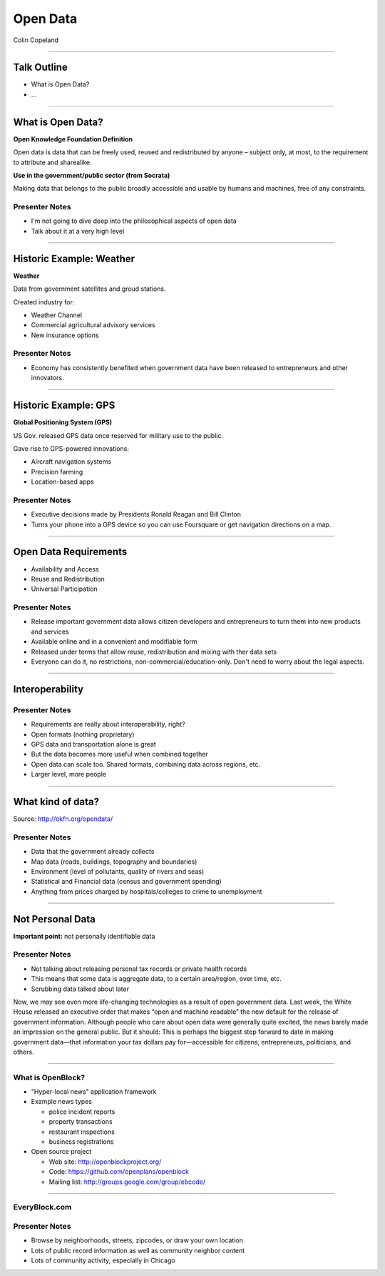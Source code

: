 =========
Open Data
=========

Colin Copeland

----

Talk Outline
============

- What is Open Data?
- ...

----


What is Open Data?
==================

**Open Knowledge Foundation Definition**

Open data is data that can be freely used, reused and redistributed by anyone – subject only, at most, to the requirement to attribute and sharealike.

**Use in the government/public sector (from Socrata)**

Making data that belongs to the public broadly accessible and usable by humans and machines, free of any constraints.

Presenter Notes
---------------

- I'm not going to dive deep into the philosophical aspects of open data
- Talk about it at a very high level

----


Historic Example: Weather
=========================

**Weather**

Data from government satellites and groud stations.

Created industry for:

* Weather Channel
* Commercial agricultural advisory services
* New insurance options

Presenter Notes
---------------

- Economy has consistently benefited when government data have been released to entrepreneurs and other innovators.

----


Historic Example: GPS
=====================

**Global Positioning System (GPS)**

US Gov. released GPS data once reserved for military use to the public.

Gave rise to GPS-powered innovations:

* Aircraft navigation systems
* Precision farming
* Location-based apps

Presenter Notes
---------------

- Executive decisions made by Presidents Ronald Reagan and Bill Clinton
- Turns your phone into a GPS device so you can use Foursquare or get navigation directions on a map.

----


Open Data Requirements
======================

- Availability and Access
- Reuse and Redistribution
- Universal Participation

Presenter Notes
---------------

- Release important government data allows citizen developers and entrepreneurs to turn them into new products and services
- Available online and in a convenient and modifiable form
- Released under terms that allow reuse, redistribution and mixing with ther data sets
- Everyone can do it, no restrictions, non-commercial/education-only. Don't need to worry about the legal aspects.

----


Interoperability
================

Presenter Notes
---------------

- Requirements are really about interoperability, right?
- Open formats (nothing proprietary)
- GPS data and transportation alone is great
- But the data becomes more useful when combined together
- Open data can scale too. Shared formats, combining data across regions, etc.
- Larger level, more people

----


What kind of data?
==================

.. image:: static/data-types.png
  :align: center

Source: http://okfn.org/opendata/

Presenter Notes
---------------

- Data that the government already collects
- Map data (roads, buildings, topography and boundaries)
- Environment (level of pollutants, quality of rivers and seas)
- Statistical and Financial data (census and government spending)
- Anything from prices charged by hospitals/colleges to crime to unemployment


----

Not Personal Data
=================

**Important point:** not personally identifiable data

Presenter Notes
---------------

- Not talking about releasing personal tax records or private health records
- This means that some data is aggregate data, to a certain area/region, over time, etc.
- Scrubbing data talked about later




Now, we may see even more life-changing technologies as a result of open government data. Last week, the White House released an executive order that makes “open and machine readable” the new default for the release of government information. Although people who care about open data were generally quite excited, the news barely made an impression on the general public. But it should: This is perhaps the biggest step forward to date in making government data—that information your tax dollars pay for—accessible for citizens, entrepreneurs, politicians, and others.


----


What is OpenBlock?
------------------

- "Hyper-local news" application framework

- Example news types

  - police incident reports
  - property transactions
  - restaurant inspections
  - business registrations

- Open source project

  - Web site: http://openblockproject.org/
  - Code: https://github.com/openplans/openblock
  - Mailing list: http://groups.google.com/group/ebcode/

----


EveryBlock.com
--------------

.. image:: ../../djangocon/2012/openblock/static/example-everyblock.png
    :width: 100%

Presenter Notes
---------------

- Browse by neighborhoods, streets, zipcodes, or draw your own location
- Lots of public record information as well as community neighbor content
- Lots of community activity, especially in Chicago



.. 
.. 
.. prices charged by colleges

.. help agencies share data internally

.. transport
.. geodata
.. statistics
.. financial
.. government spending
.. educational outcomes

.. more data
.. business and communities want to share back their data


..

.. data as a commoddity



.. White House
.. http://project-open-data.github.io/
.. Data Portals
.. https://data.raleighnc.gov/
.. http://www.opendataphilly.org/
.. Open Rural
.. http://columbusco-staging.openrural.org/
.. Events
.. NC Data Jam
.. Datapalooza
.. Scraper Wiki
.. NC Secretary of State Corporation Filings
.. Columbus County NC Property Sales
.. NC Restaurant Inspections
.. Code for America
.. Durham Brigade
.. Open Data Resolution

